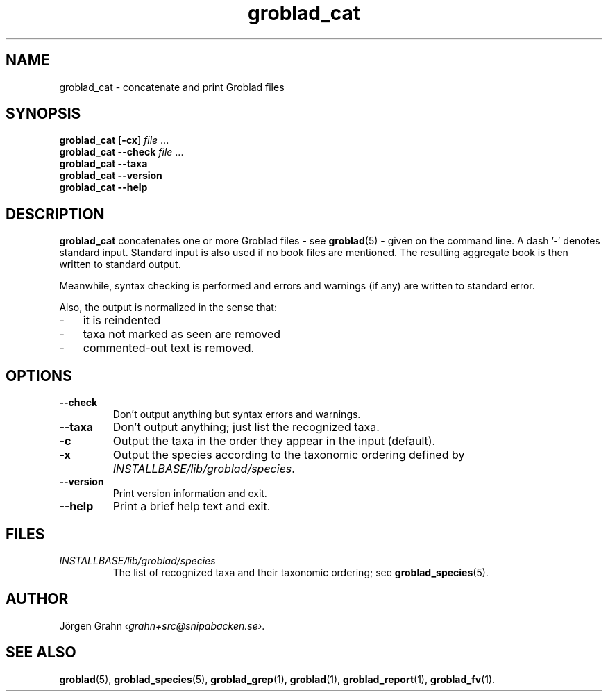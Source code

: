 .ss 12 0
.de BP
.IP \\fB\\$*
..
.hw gro-blad
.
.TH groblad_cat 1 "OCT 2014" Groblad "User Manuals"
.SH "NAME"
groblad_cat \- concatenate and print Groblad files
.SH "SYNOPSIS"
.B groblad_cat
.RB [ \-cx ]
.I file
\&...
.br
.B groblad_cat --check
.I file
\&...
.br
.B groblad_cat --taxa
.br
.B groblad_cat --version
.br
.B groblad_cat --help
.SH "DESCRIPTION"
.B groblad_cat
concatenates one or more Groblad files
\- see
.BR groblad (5)
\-
given on the command line.
A dash '\-' denotes standard input.
Standard input is also used if no
book files are mentioned.
The resulting aggregate book is then written to
standard output.
.PP
Meanwhile, syntax checking is performed and errors and warnings (if any)
are written to standard error.
.PP
Also, the output is normalized in the sense that:
.IP \- 3x
it is reindented
.IP \-
taxa not marked as seen are removed
.IP \-
commented-out text is removed.
.
.SH "OPTIONS"
.
.BP --check
Don't output anything but syntax errors and warnings.
.
.BP --taxa
Don't output anything; just list the recognized taxa.
.BP \-c
Output the taxa in the order they appear in the input (default).
.BP \-x
Output the species according to the taxonomic ordering defined by
.IR INSTALLBASE/lib/groblad/species .
.BP --version
Print version information and exit.
.BP --help
Print a brief help text and exit.
.SH "FILES"
.TP
.I INSTALLBASE/lib/groblad/species
The list of recognized taxa and their taxonomic ordering; see
.BR groblad_species (5).
.SH "AUTHOR"
J\(:orgen Grahn
.IR \[fo]grahn+src@snipabacken.se\[fc] .
.SH "SEE ALSO"
.BR groblad (5),
.BR groblad_species (5),
.BR groblad_grep (1),
.BR groblad (1),
.BR groblad_report (1),
.BR groblad_fv (1).
